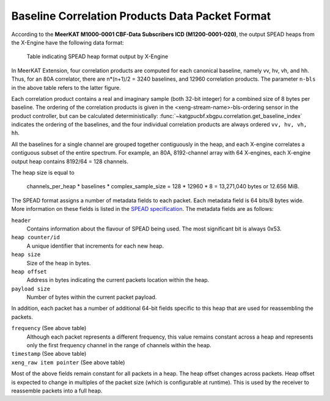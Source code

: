 .. _baseline-correlation-products-data-packet-format:

Baseline Correlation Products Data Packet Format
================================================

According to the **MeerKAT M1000-0001 CBF-Data Subscribers ICD (M1200-0001-020)**,
the output SPEAD heaps from the X-Engine have the following data format:

.. figure:: images/xeng_spead_heap_format_table.png

  Table indicating SPEAD heap format output by X-Engine

In MeerKAT Extension, four correlation products are computed for each canonical
baseline, namely vv, hv, vh, and hh. Thus, for an 80A correlator, there are
n*(n+1)/2 = 3240 baselines, and 12960 correlation products. The parameter
``n-bls`` in the above table refers to the latter figure.

Each correlation product contains a real and imaginary sample (both 32-bit
integer) for a combined size of 8 bytes per baseline. The ordering of the
correlation products is given in the <xeng-stream-name>-bls-ordering sensor in
the product controller, but can be calculated deterministically:
:func:`~katgpucbf.xbgpu.correlation.get_baseline_index` indicates the ordering
of the baselines, and the four individual correlation products are always
ordered ``vv, hv, vh, hh``.

All the baselines for a single channel are grouped together contiguously in the
heap, and each X-engine correlates a contiguous subset of the entire spectrum.
For example, an 80A, 8192-channel array with 64 X-engines, each X-engine output
heap contains 8192/64 = 128 channels.

The heap size is equal to

  channels_per_heap * baselines * complex_sample_size = 128 * 12960 * 8 = 13,271,040 bytes or 12.656 MiB.

The SPEAD format assigns a number of metadata fields to each packet. Each metadata
field is 64 bits/8 bytes wide. More information on these fields is listed in the
`SPEAD specification`_. The metadata fields are as follows:

.. _SPEAD specification: https://casper.ssl.berkeley.edu/astrobaki/images/9/93/SPEADsignedRelease.pdf

``header``
  Contains information about the flavour of SPEAD being used.
  The most significant bit is always 0x53.

``heap counter/id``
  A unique identifier that increments for each new heap.

``heap size``
  Size of the heap in bytes.

``heap offset``
  Address in bytes indicating the current packets location within the heap.

``payload size``
  Number of bytes within the current packet payload.

In addition, each packet has a number of additional 64-bit fields specific
to this heap that are used for reassembling the packets.

``frequency`` (See above table)
  Although each packet represents a different frequency,
  this value remains constant across a heap and represents
  only the first frequency channel in the range of
  channels within the heap.

``timestamp`` (See above table)
  .. comment just to get this formatted as definition list

``xeng_raw item pointer`` (See above table)
  .. comment just to get this formatted as definition list

Most of the above fields remain constant for all packets in a heap. The heap
offset changes across packets. Heap offset is expected to change in multiples
of the packet size (which is configurable at runtime). This is used by the
receiver to reassemble packets into a full heap.
